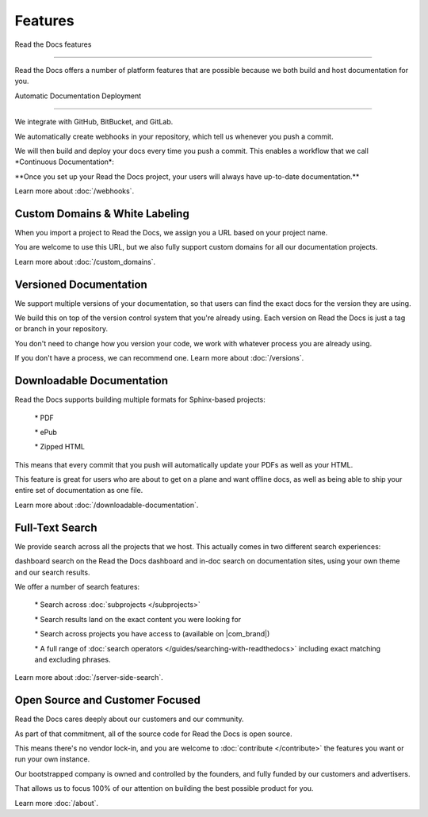 ********
Features
********

Read the Docs features

======================

Read the Docs offers a number of platform features that are possible
because we both build and host documentation for you.

Automatic Documentation Deployment

----------------------------------

We integrate with GitHub, BitBucket, and GitLab.

We automatically create webhooks in your repository, which tell us whenever you push a commit.

We will then build and deploy your docs every time you push a commit. This enables a workflow that we call \*Continuous Documentation*:

\**Once you set up your Read the Docs project, your users will always have up-to-date documentation.*\*

Learn more about :doc:`/webhooks`.

Custom Domains & White Labeling
===============================

When you import a project to Read the Docs, we assign you a URL based on your project name.

You are welcome to use this URL, but we also fully support custom domains for all our documentation
projects.

Learn more about :doc:`/custom_domains`.

Versioned Documentation
=======================

We support multiple versions of your documentation, so that users can find the exact docs for the version they are using.

We build this on top of the version control system that you're already
using. Each version on Read the Docs is just a tag or branch in your repository.

You don't need to change how you version your code, we work with whatever process you are already using.

If you don't have a process, we can recommend one. Learn more about :doc:`/versions`.

Downloadable Documentation
==========================

Read the Docs supports building multiple formats for Sphinx-based
projects:

  \* PDF

  \* ePub

  \* Zipped HTML

This means that every commit that you push will automatically update your PDFs as well as your HTML.

This feature is great for users who are about to get on a plane and want
offline docs, as well as being able to ship your entire set of documentation as one file.

Learn more about :doc:`/downloadable-documentation`.

Full-Text Search
================

We provide search across all the projects that we host. This actually comes in two different search experiences:

dashboard search on the Read the Docs dashboard and in-doc search on
documentation sites, using your own theme and our search results.

We offer a number of search features:

  \* Search across :doc:`subprojects </subprojects>\`

  \* Search results land on the exact content you were looking for

  \* Search across projects you have access to (available on \|com_brand|)

  \* A full range of :doc:`search operators </guides/searching-with-readthedocs>\` including exact matching and excluding phrases.

Learn more about :doc:`/server-side-search`.

Open Source and Customer Focused
================================

Read the Docs cares deeply about our customers and our community.

As part of that commitment, all of the source code for Read the Docs is open source.

This means there's no vendor lock-in, and you are welcome to :doc:`contribute </contribute>\` the features you want or run your own instance.

Our bootstrapped company is owned and controlled by the founders, and fully funded by our customers and advertisers.

That allows us to focus 100% of our attention on building the best possible product for you.

Learn more :doc:`/about`.
